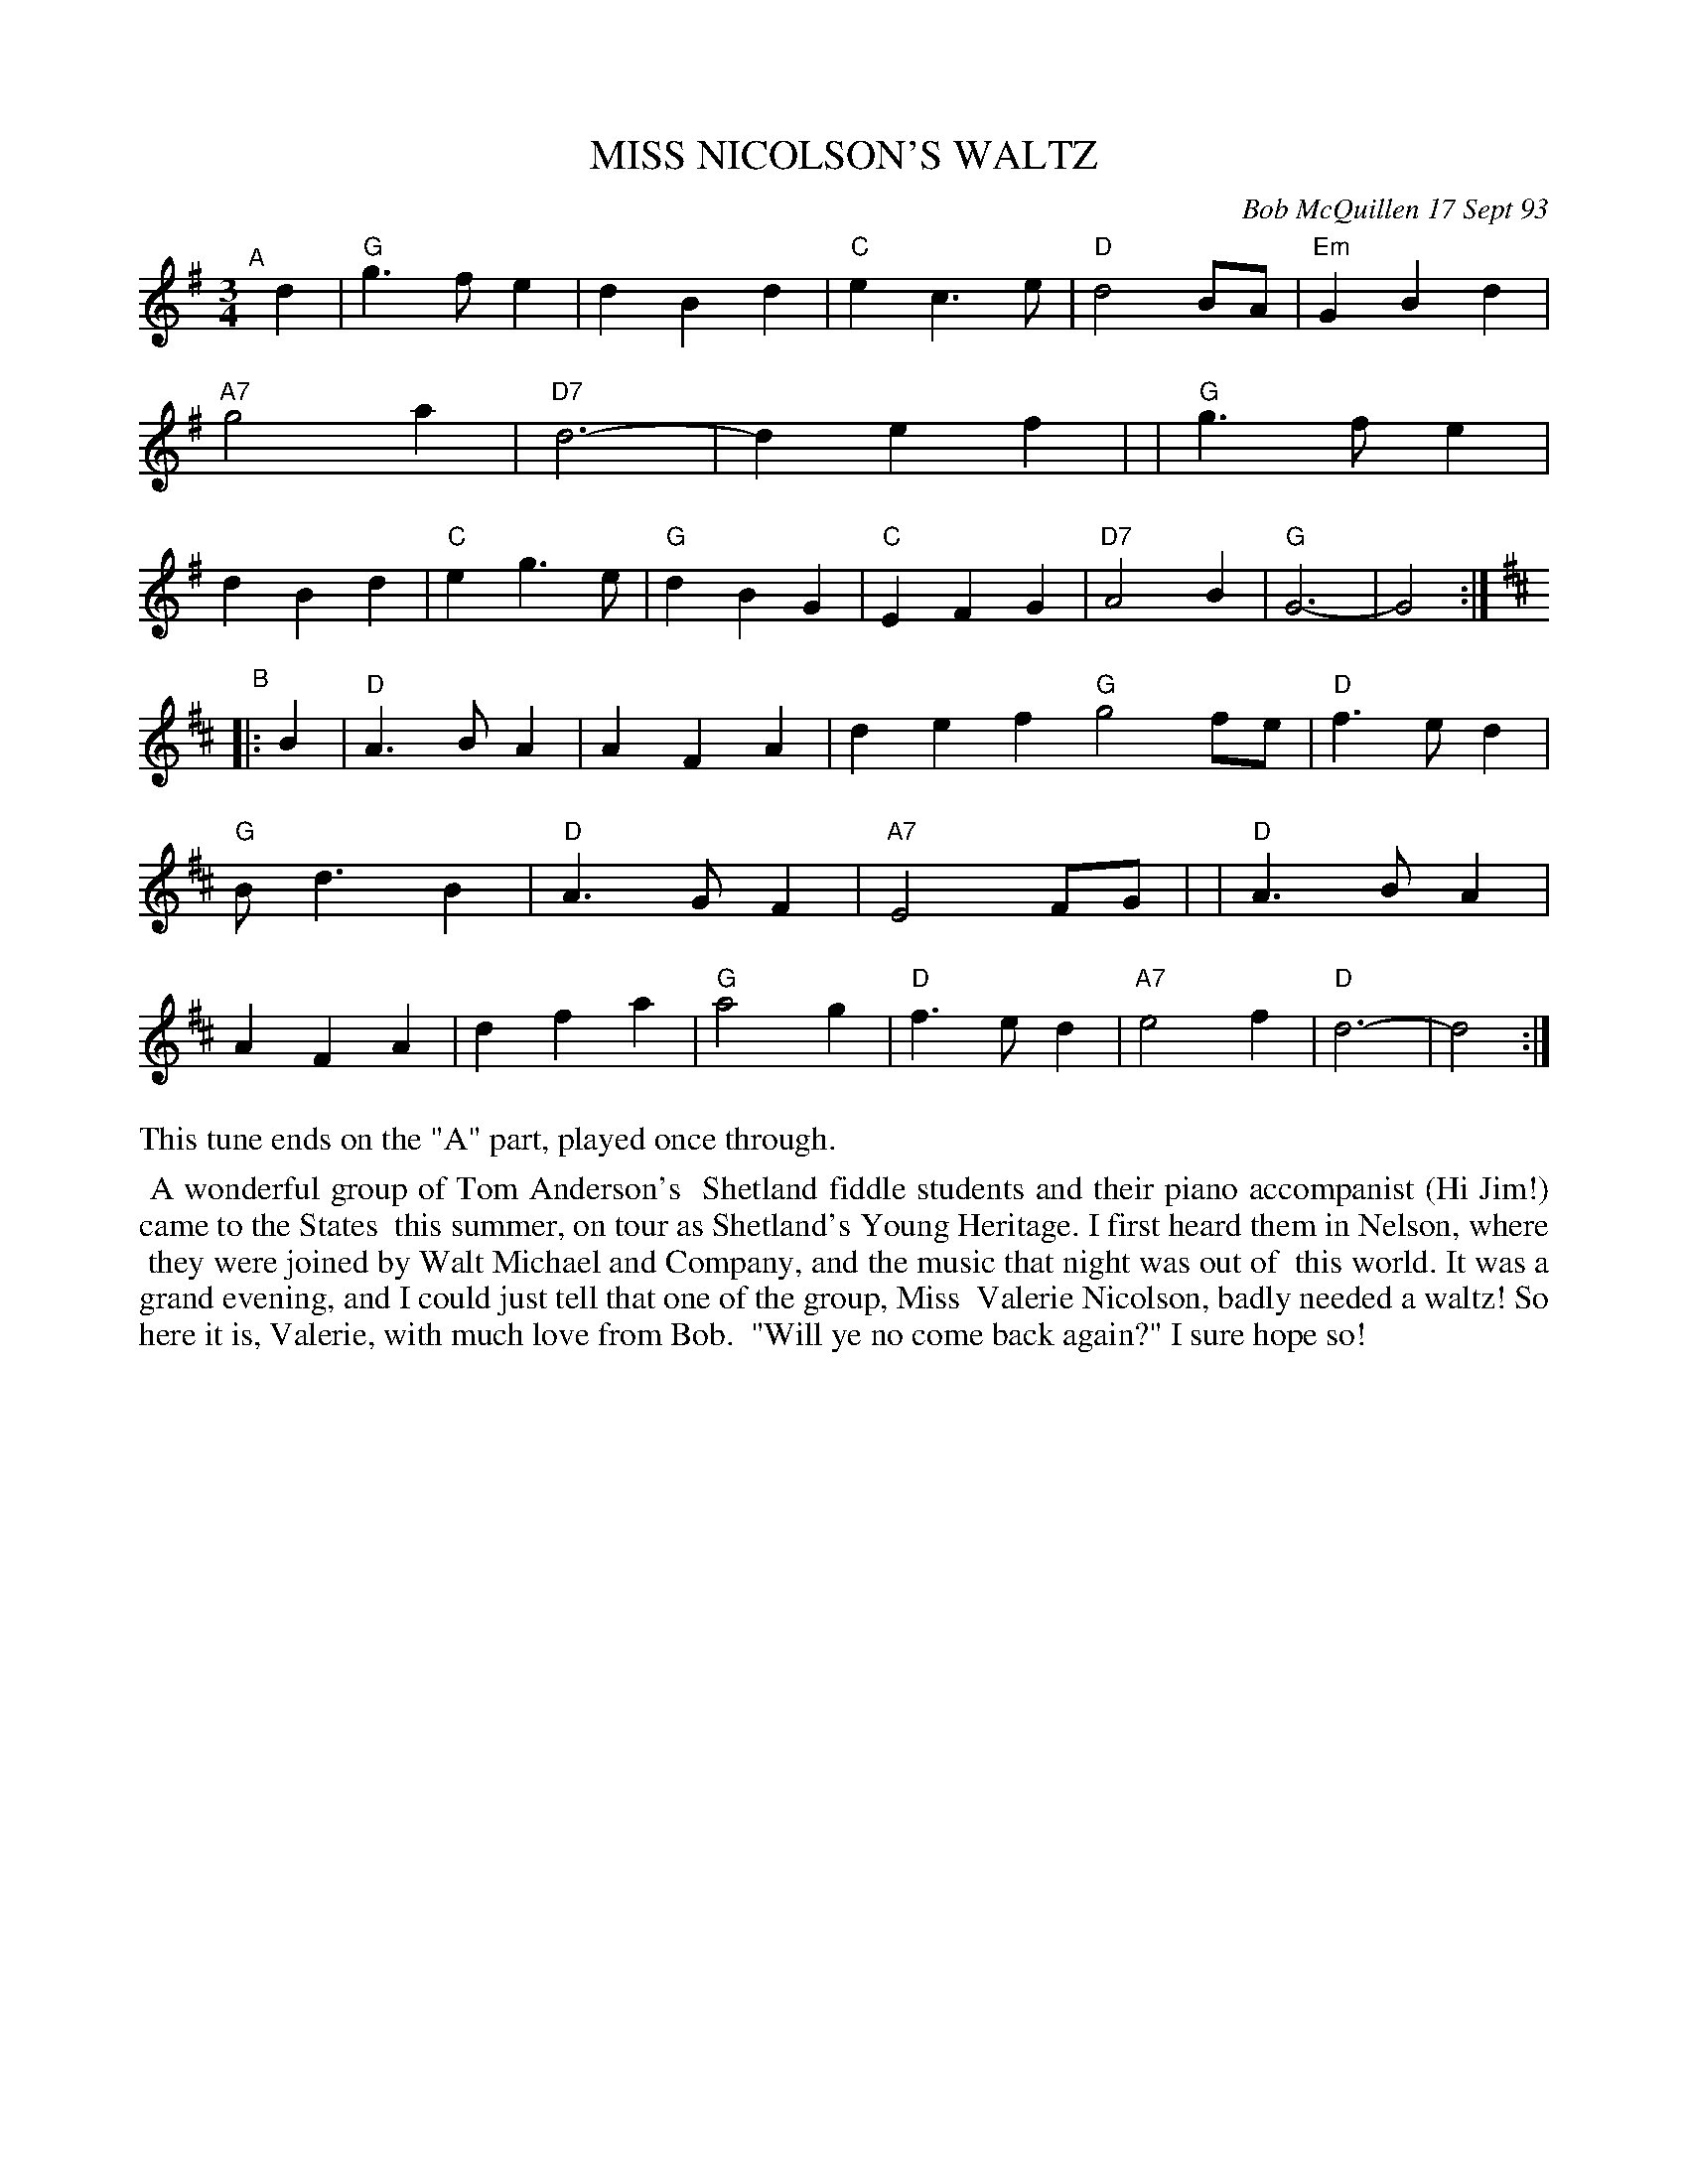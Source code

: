 X: 10070
T: MISS NICOLSON'S WALTZ
C: Bob McQuillen 17 Sept 93
B: Bob's Note Book 10 #70
%R: waltz
Z: 2020 John Chambers <jc:trillian.mit.edu>
M: 3/4
L: 1/4
K: G	% and D
"^A"[|] d \
| "G"g>fe | dBd | "C"ec>e | "D"d2B/A/ | "Em"GBd | "A7"g2a | "D7"d3- | def |\
| "G"g>fe | dBd | "C"eg>e | "G"dBG | "C"EFG | "D7"A2B | "G"G3- | G2 :|
K: D
"^B"|: B \
| "D"A>BA | AFA | def "G"g2f/e/ | "D"f>ed | "G"B<dB | "D"A>GF | "A7"E2F/G/ |\
| "D"A>BA | AFA | dfa | "G"a2g | "D"f>ed | "A7"e2f | "D"d3- | d2 :|
%%text This tune ends on the "A" part, played once through.
%%begintext align
%% A wonderful group of Tom Anderson's
%% Shetland fiddle students and their piano accompanist (Hi Jim!) came to the States
%% this summer, on tour as Shetland's Young Heritage. I first heard them in Nelson, where
%% they were joined by Walt Michael and Company, and the music that night was out of
%% this world. It was a grand evening, and I could just tell that one of the group, Miss
%% Valerie Nicolson, badly needed a waltz! So here it is, Valerie, with much love from Bob.
%% "Will ye no come back again?" I sure hope so!
%%endtext
